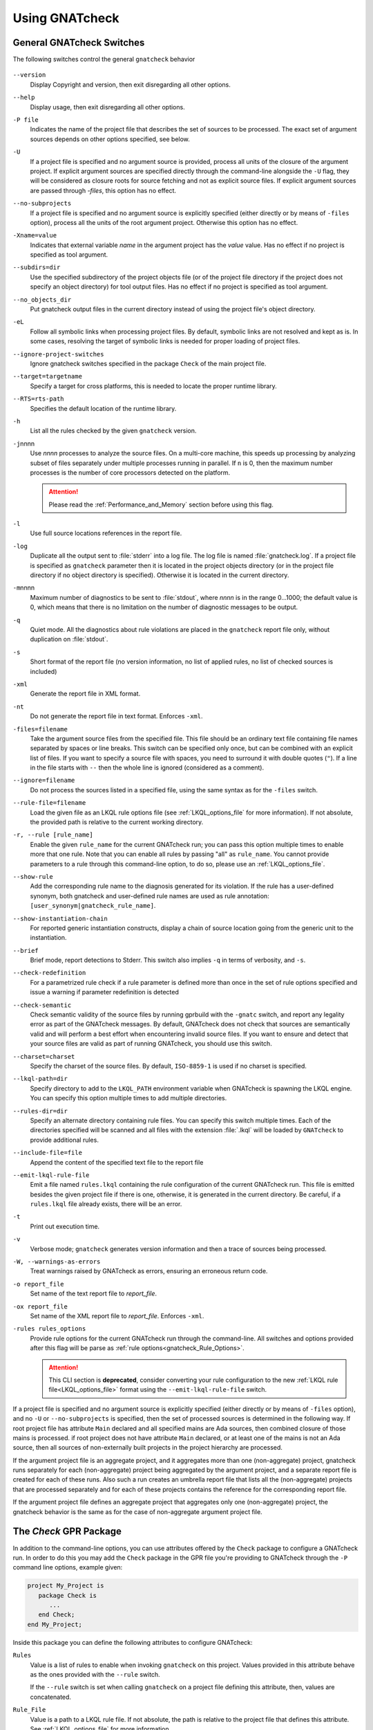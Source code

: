 .. _using_gnatcheck:

***************
Using GNATcheck
***************


.. _General_gnatcheck_Switches:

General GNATcheck Switches
==========================

The following switches control the general ``gnatcheck`` behavior


  .. index:: --version


``--version``
  Display Copyright and version, then exit disregarding all other options.

  .. index:: --help


``--help``
  Display usage, then exit disregarding all other options.

  .. index:: -P file


``-P file``
  Indicates the name of the project file that describes the set of sources
  to be processed. The exact set of argument sources depends on other options
  specified, see below.

  .. index:: -U


``-U``
  If a project file is specified and no argument source is provided,
  process all units of the closure of the argument project.
  If explicit argument sources are specified directly through the command-line
  alongside the ``-U`` flag, they will be considered as closure roots for
  source fetching and not as explicit source files.
  If explicit argument sources are passed through `-files`, this option has no
  effect.

  .. index:: --no-subprojects


``--no-subprojects``
  If a project file is specified and no argument source is explicitly
  specified (either directly or by means of ``-files`` option), process
  all the units of the root  argument project. Otherwise this option
  has no effect.

  .. index:: -Xname=value


``-Xname=value``
  Indicates that external variable `name` in the argument project
  has the `value` value. Has no effect if no project is specified as
  tool argument.

  .. index:: --subdirs=dir

``--subdirs=dir``
  Use the specified subdirectory of the project objects file (or of the
  project file directory if the project does not specify an object directory)
  for tool output files. Has no effect if no project is specified as
  tool argument.

  .. index:: --no_objects_dir

``--no_objects_dir``
  Put gnatcheck output files in the current directory instead of using the
  project file's object directory.

  .. index:: -eL

``-eL``
  Follow all symbolic links when processing project files. By default,
  symbolic links are not resolved and kept as is. In some cases, resolving
  the target of symbolic links is needed for proper loading of project files.

  .. index:: --ignore-project-switches

``--ignore-project-switches``
  Ignore gnatcheck switches specified in the package ``Check`` of the main
  project file.

  .. index:: --target

``--target=targetname``
  Specify a target for cross platforms, this is needed to locate the proper
  runtime library.

  .. index:: --RTS

``--RTS=rts-path``
  Specifies the default location of the runtime library.

  .. index:: -h

``-h``
  List all the rules checked by the given ``gnatcheck`` version.

  .. index:: -j

``-j``\ nnnn
  Use *nnnn* processes to analyze the source files.
  On a multi-core machine, this speeds up processing by analyzing subset of
  files separately under multiple processes running in parallel. If ``n`` is 0,
  then the maximum number processes is the number of core processors detected
  on the platform.

  .. attention::

    Please read the :ref:`Performance_and_Memory` section before using this
    flag.

  .. index:: -l

``-l``
  Use full source locations references in the report file.

  .. index:: -log

``-log``
  Duplicate all the output sent to :file:`stderr` into a log file. The log file
  is named :file:`gnatcheck.log`. If a project file is specified as
  ``gnatcheck``
  parameter then it is located in the project objects directory (or in the
  project file directory if no object directory is specified). Otherwise
  it is located in the current directory.

  .. index:: -m

``-m``\ nnnn
  Maximum number of diagnostics to be sent to :file:`stdout`, where *nnnn* is in
  the range 0...1000;
  the default value is 0, which means that there is no limitation on the number of
  diagnostic messages to be output.

  .. index:: -q

``-q``
  Quiet mode. All the diagnostics about rule violations are placed in the
  ``gnatcheck`` report file only, without duplication on :file:`stdout`.

  .. index:: -s

``-s``
  Short format of the report file (no version information, no list of applied
  rules, no list of checked sources is included)

  .. index:: -xml

``-xml``
  Generate the report file in XML format.

  .. index:: -nt

``-nt``
  Do not generate the report file in text format. Enforces  ``-xml``.

  .. index:: -files

``-files=filename``
  Take the argument source files from the specified file. This file should be an
  ordinary text file containing file names separated by spaces or
  line breaks. This switch can be specified only once, but can be combined with
  an explicit list of files. If you want to specify a source file with
  spaces, you need to surround it with double quotes (``"``). If a line in the file
  starts with ``--`` then the whole line is ignored (considered as a comment).

  .. index:: --ignore

``--ignore=filename``
  Do not process the sources listed in a specified file, using the same syntax as
  for the ``-files`` switch.

  .. index:: --rule-file

``--rule-file=filename``
  Load the given file as an LKQL rule options file (see :ref:`LKQL_options_file`
  for more information). If not absolute, the provided path is relative to the
  current working directory.

  .. index:: -r, --rule

``-r, --rule [rule_name]``
  Enable the given ``rule_name`` for the current GNATcheck run; you can pass
  this option multiple times to enable more that one rule. Note that you can
  enable all rules by passing "all" as ``rule_name``.
  You cannot provide parameters to a rule through this command-line option,
  to do so, please use an :ref:`LKQL_options_file`.

  .. index:: --show-rule

``--show-rule``
  Add the corresponding rule name to the diagnosis generated for its
  violation.  If the rule has a user-defined synonym, both gnatcheck and
  user-defined rule names are used as rule annotation:
  ``[user_synonym|gnatcheck_rule_name]``.

  .. index:: --show-instantiation-chain

``--show-instantiation-chain``
  For reported generic instantiation constructs, display a chain of source
  location going from the generic unit to the instantiation.

  .. index:: --brief

``--brief``
  Brief mode, report detections to Stderr. This switch also implies ``-q``
  in terms of verbosity, and ``-s``.

  .. index:: --check-redefinition

``--check-redefinition``
  For a parametrized rule check if a rule parameter is defined more than once
  in the set of rule options specified and issue a warning if parameter redefinition
  is detected

  .. index:: --check-semantic

``--check-semantic``
  Check semantic validity of the source files by running gprbuild with
  the ``-gnatc`` switch, and report any legality error as part of the
  GNATcheck messages. By default, GNATcheck does not check that sources
  are semantically valid and will perform a best effort when encountering
  invalid source files. If you want to ensure and detect that your source
  files are valid as part of running GNATcheck, you should use this switch.

  .. index:: --charset

``--charset=charset``
  Specify the charset of the source files. By default, ``ISO-8859-1`` is
  used if no charset is specified.

  .. index:: --lkql-path

``--lkql-path=dir``
  Specify directory to add to the ``LKQL_PATH`` environment variable when
  GNATcheck is spawning the LKQL engine. You can specify this option multiple
  times to add multiple directories.

  .. index:: --rules-dir

``--rules-dir=dir``
  Specify an alternate directory containing rule files.
  You can specify this switch multiple times. Each of the directories
  specified will be scanned and all files with the extension :file:`.lkql`
  will be loaded by ``GNATcheck`` to provide additional rules.

  .. index:: --include-file=file

``--include-file=file``
  Append the content of the specified text file to the report file

  .. index:: --emit-lkql-rule-file

``--emit-lkql-rule-file``
  Emit a file named ``rules.lkql`` containing the rule configuration of the
  current GNATcheck run. This file is emitted besides the given project file
  if there is one, otherwise, it is generated in the current directory.
  Be careful, if a ``rules.lkql`` file already exists, there will be an error.

  .. index:: -t

``-t``
  Print out execution time.

  .. index:: -v

``-v``
  Verbose mode; ``gnatcheck`` generates version information and then
  a trace of sources being processed.

  .. index:: -W

``-W, --warnings-as-errors``
  Treat warnings raised by GNATcheck as errors, ensuring an erroneous return
  code.

  .. index:: -o

``-o report_file``
  Set name of the text report file to `report_file`.

  .. index:: -ox

``-ox report_file``
  Set name of the XML report file to `report_file`. Enforces  ``-xml``.

  .. index:: -rules

``-rules rules_options``
  Provide rule options for the current GNATcheck run through the command-line.
  All switches and options provided after this flag will be parse as
  :ref:`rule options<gnatcheck_Rule_Options>`.

  .. attention::

    This CLI section is **deprecated**, consider converting your rule
    configuration to the new :ref:`LKQL rule file<LKQL_options_file>` format
    using the ``--emit-lkql-rule-file`` switch.

If a project file is specified and no argument source is explicitly
specified (either directly or by means of ``-files`` option), and no
``-U`` or ``--no-subprojects`` is specified, then the set of processed
sources is determined in the following way.
If root project file has attribute ``Main`` declared and all specified
mains are Ada sources, then combined closure of those mains is processed.
if root project does not have attribute ``Main`` declared, or at least
one of the mains is not an Ada source, then all sources of non-externally
built projects in the project hierarchy are processed.

If the argument project file is an aggregate project, and it aggregates
more than one (non-aggregate) project, gnatcheck runs separately for each
(non-aggregate) project being aggregated by the argument project, and a
separate report file is created for each of these runs. Also such a run
creates an umbrella report file that lists all the (non-aggregate)
projects that are processed separately and for each of these projects
contains the reference for the corresponding report file.

If the argument project file defines an aggregate project that aggregates only
one (non-aggregate) project, the gnatcheck behavior is the same as for the
case of non-aggregate argument project file.


.. _Check_GPR_Package:

The *Check* GPR Package
=======================

In addition to the command-line options, you can use attributes offered by the
``Check`` package to configure a GNATcheck run. In order to do this you may add
the ``Check`` package in the GPR file you're providing to GNATcheck through the
``-P`` command line options, example given:

.. code-block:: ada

  project My_Project is
     package Check is
        ...
     end Check;
  end My_Project;

Inside this package you can define the following attributes to configure
GNATcheck:

``Rules``
  Value is a list of rules to enable when invoking ``gnatcheck`` on this
  project. Values provided in this attribute behave as the ones provided with
  the ``--rule`` switch.

  If the ``--rule`` switch is set when calling ``gnatcheck`` on a project file
  defining this attribute, then, values are concatenated.

``Rule_File``
  Value is a path to a LKQL rule file. If not absolute, the path is relative
  to the project file that defines this attribute.
  See :ref:`LKQL_options_file` for more information.

  If the ``--rule-file`` switch is set when calling ``gnatcheck`` on a project
  file defining this attribute, then, an error is emitted and ``gnatcheck``
  will exit with an error code.

``Lkql_Path``
  Value is a list of directories to add to the ``LKQL_PATH`` environment
  variable when GNATcheck is spawning the LKQL engine. This variable is
  used to resolve module importations in LKQL sources. If not absolute, paths
  provided through this attribute are relatives to the project file defining
  it.

  This attributes may work combined with the ``--lkql-path`` switch, in that
  case, all directories are added to the ``LKQL_PATH`` environment variable.

``Switches``
  Index is a language name. Value is a list of additional switches to be used
  when invoking ``gnatcheck``.

  If a switch is provided in both command-line and ``Switches`` attribute,
  then, the value provided through the command-line is used.

  .. attention::

    There are several command-line switches that you cannot pass through the
    ``Switches`` attribute:

    * ``--version``
    * ``--help``
    * ``-P``
    * ``-U``
    * ``-Xname=value``
    * ``-eL``
    * ``-r, --rule [rule_name]`` (use ``Rules`` attribute instead)
    * ``--rule-file=filename`` (use ``Rule_File`` attribute instead)
    * ``--lkql-path=dir`` (use ``Lkql_Path`` attributes instead)
    * ``--target`` (use the ``Target`` GPR attribute instead)
    * ``--RTS`` (use the ``Runtime`` GPR attribute instead)

    If you're providing one of those switches through the ``Switches`` or the
    ``Default_Switches`` attribute, GNATcheck will emit an error message and
    exit with an error code.

``Default_Switches``
  Same as ``Switches``, but provided additional switches will apply only if
  there is no applicable ``Switches`` attribute.


.. _Source_Preprocessing:

Sources pre-processing
======================

GNATcheck is handling Ada sources pre-processing, meaning that sources lines
that are "excluded" by the Ada pre-processor are also ignored during the
GNATcheck analysis. For example, given the following source:

.. code-block:: ada

  procedure Main is
  begin
     # if Foo = "Bar" then
     goto lbl;
     # else
     null;
     # end if;
  end Main;

Running GNATcheck with the ``Goto_Statements`` rule enabled on this Ada code
will flag the ``goto lbl;`` if, and only if, the preprocessor symbol ``Foo``
is set to ``"Bar"``.

To configure pre-processing, you can use the following GPR attributes:

* ``Builder.Global_Compilation_Switches``
* ``Builder.Default_Switches``
* ``Builder.Switches``
* ``Compiler.Default_Switches``
* ``Compiler.Switches``

.. attention::

  There is a limitation to the GNATcheck's pre-processing handling regarding
  conditioned ``with`` clauses. Meaning that no matter how symbols are defined,
  all ``with`` clauses are going to be analyzed and used by GNATcheck to
  resolve the closure of files to analyze.


.. _LKQL_options_file:

LKQL Rule Files
===============

You can configure GNATcheck rules using an LKQL file, provided through the
``--rule-file`` command-line option or implicitly fetched by GNATcheck (as
described in the following paragraph).

By default, GNATcheck will look for a ``rules.lkql`` file besides the specified
project file if any. If one is found and no other rule configuration has been
provided (either through the LKQL --rule-file option, or by the now deprecated
legacy -rules options), GNATcheck will load the rule configuration file as if
it was provided by the --rule-file option.

.. note::

  You can use the ``--emit-lkql-rule-file`` CLI switch to generate an LKQL rule
  file from a legacy rule configuration provided by the ``-rules`` section.

An LKQL rule file can be any valid LKQL file, the only requirement is that it
must export a ``rules`` top-level symbol. This symbol defines an object value
containing rules configuration; keys are GNATcheck rules to enable; and values
are list of objects, each one representing an instance of the rule with its
parameters. A rule parameter value can be of the boolean, the integer, the
string, or the list of strings type, as shown in the simple example below:

::

  val rules = @{
    Goto_Statements,
    Forbidden_Attributes: {Forbidden: ["GNAT"], Allowed: ["First", "Last"]}
  }

Using the "@" object notation is strongly advised to make your configuration
file way more understandable:

Please read the :ref:`Predefined_Rules` documentation to view examples on how
to provide parameters to rules through LKQL rule files.

.. attention::

  You cannot provide the same key twice; thus, the following code will result
  in a GNATcheck error.

  ::

    val rules = @{
      Forbidden_Attributes,
      Forbidden_Attributes: {Forbidden: ["GNAT"], Allowed: ["First", "Last"]}
    }

  If you want to create multiple instances of the same rule, you can associate
  a list value to the rule name in the rule configuration object. Elements of
  this list must be parameter objects containing an additional
  ``instance_name`` parameter defining the name of the instance described by
  the enclosing object. If none is provided, the instance is named after the
  rule it is instantiated from, as shown in the following example:

  ::

    val rules = @{
      Goto_Statements,
      Forbidden_Attributes: [
        # "Forbidden_Attributes" instance of the "Forbidden_Attributes" rule, checking for 'First and 'Last
        {Forbidden: ["First", "Last"]},

        # "Length_Attr" instance of the "Forbidden_Attributes" rule, checking for 'Length
        {Forbidden: ["Length"], instance_name: "Length_Attr"}
      ]
    }

  Moreover, each instance must be identifiable through a unique name, thus the
  following configuration is invalid and will lead to a GNATCheck error:

  ::

    val rules = @{
      Forbidden_Attributes: [
        {Forbidden: ["First", "Last"], instance_name: "Instance"},
        {Forbidden: ["Length"], instance_name: "Instance"},
      ]
    }

Additionally to the ``rules`` top-level symbol, an LKQL rule file may export
``ada_rules`` and ``spark_rules`` symbols to enable associated rules,
respectively, only on Ada code or only on SPARK code. Those symbols must also
refer to an object value formatted like the ``rules`` value.

::

  # Rules to run on both Ada and SPARK code
  val rules = @{
    Goto_Statements
  }

  # Rules to run only on Ada code
  val ada_rules = @{
    Forbidden_Attributes: {Forbidden: ["GNAT"]}
  }

  # Rules to run only on SPARK code
  val spark_rules = @{
    Ada_2022_In_Ghost_Code
  }

Please note that compiler based rules (:ref:`Warnings`, :ref:`Restrictions` and
:ref:`Style_Checks`) cannot be restricted to Ada or SPARK code. Consequently,
the following configuration will raise an error:

::

  val spark_rules = @{
    Warnings: {Arg: "a"}
  }

.. attention::

  Instance uniqueness must also be respected between all rule sets, meaning
  that such config is invalid:

  ::

    val rules = @{
      # Clashing with "Goto_Statement" in ada_rules
      Goto_Statements,

      # Clashing with "Forbid_Attr" instance in spark_rules
      Forbidden_Attributes: {Forbidden: ["GNAT"], instance_name: "Forbid_Attr"}
    }

    val ada_rules = @{
      Goto_Statements
    }

    val spark_rules = @{
      Forbidden_Attributes: {Forbidden: ["Length"], instance_name: "Forbid_Attr"}
    }

You cannot provide more than **one** LKQL rule file when running GNATcheck. In
order to compose a rule file with another you have to use the
:ref:`LKQL importation mechanism<module_importation>` and combine rule objects.
Here is an example of LKQL rule file composition:

.. code-block:: lkql

  # common_rules.lkql

  val rules = @{
    Goto_Statements
  }

.. code-block:: lkql

  # specific_rules.lkql

  import common_rules

  val rules = common_rules.rules.combine(
    @{ Redundant_Null_Statements }
  )

Then you can run GNATcheck with the ``specific_rules.lkql`` file as coding
standard to perform rules defined in ``common_rules.lkql`` combined to the ones
defined in ``specific_rules.lkql``.

.. note::

  You can use the ``--lkql-path`` command-line switch and the
  ``Check'Lkql_Path`` GPR attribute to configure directories LKQL rule files
  are going to be searched in.

You can enable the same rule in multiple files, but the constraint about the
instance name uniqueness remains valid, meaning that such configuration is
invalid:

.. code-block:: lkql

  # common_rules.lkql

  val rules = @{
    Forbidden_Attributes: {Forbidden: ["First"], instance_name: "Forbid_Attr"}
  }

.. code-block:: lkql

  # specific_rules.lkql

  import common_rules

  val rules = common_rules.rules.combine(@{
    Forbidden_Attributes: {
      Forbidden: ["Last"],
      instance_name: "Forbid_Attr"
    }
  })
  # error: This rule configuration defines two instances with the same name: "Forbid_Attr"


.. _gnatcheck_Rule_Options:

GNATcheck Rule Options
======================

.. attention::

  Rules options are **deprecated**, consider converting your rule
  configuration to the new :ref:`LKQL rule file<LKQL_options_file>` format
  using the ``--emit-lkql-rule-file`` CLI switch.

The following options control the processing performed by ``gnatcheck``. You
can provide as many rule options as you want after the ``-rules`` switch.

  .. index:: +R (gnatcheck)

``+R[:instance_name:]rule_id[:param{,param}]``
  Create and enable an instance of the specified rule with the specified
  parameter(s), if any.
  `rule_id` must be the identifier of one of the currently implemented
  rules (use ``-h`` for the list of implemented rules). Rule identifiers
  are not case-sensitive.

  Each `param` item must be a non-empty string representing a valid parameter
  for the specified rule. If the part of the rule option that follows the
  colon character contains any space characters then this part must be enclosed
  in quotation marks.

  `instance_name` is a user-defined name for the created rule instance. If this
  is not specified, the instance name is set to the rule name (normalized to
  lower case).
  You can create as much instances as you want for a single rule, as long
  as they have distinct names (names aren't case sensitive either). If an
  instance of the same rule with the same name already exists GNATcheck will
  raise an error.

  For example:

  .. code-block:: ada

    --  Create and enable an instance of "Goto_Statements" named
    --  "goto_statements".
    +RGoto_Statements

    --  Create and enable an second instance of "Goto_Statements" named
    --  "custom_name".
    +R:custom_name:Goto_Statements

    --  Create and enable an instance of "Recursive_Subprograms" named
    --  "other_name".
    +R:other_name:Recursive_Subprograms

    --  This will cause a GNATcheck error because the "goto_statement" instance
    --  already exists.
    +RGoto_Statements

  This feature can be used to map ``gnatcheck`` rules onto a user's coding
  standard.

  .. index:: -R (gnatcheck)


``-R[:instance_name:]rule_id``
  Remove the designated rule instance, disabling it at the same time.

  .. note::

    By removing a rule instance, all previously given instance parameter(s)
    are cleared from the GNATcheck memory.

  .. attention::

    No parameters are allowed for the ``-R`` rule option. Since rule instances
    are immutable, you cannot modify a parameter set once the instance has been
    created by a ``+R`` option.

  .. index:: -from (gnatcheck)


``-from=rule_option_filename``
  Read the rule options from the text file `rule_option_filename`, referred
  to as a 'coding standard file' below.

The default behavior is that all the rule checks are disabled.

If a rule option is given in a rule file, it can contain spaces and line breaks.
Otherwise there should be no spaces between the components of a rule option.

If more than one rule option is specified for the same rule, with the same
instance name, GNATcheck will raise an error and stop its execution.

.. attention::

  Unlike in older versions of GNATcheck, rule instances aren't mutable, so
  you cannot change options for an instance after its instantiation.

A coding standard file is a text file that contains a set of rule options
described above.

.. index:: Coding standard file (for gnatcheck)

The file may contain empty lines and Ada-style comments (comment
lines and end-of-line comments). There can be several rule options on a
single line (separated by a space).

A coding standard file may reference other coding standard files by including
more ``-from=rule_option_filename``
options, each such option being replaced with the content of the
corresponding coding standard file during processing. In case a
cycle is detected (that is, :file:`rule_file_1` reads rule options
from :file:`rule_file_2`, and :file:`rule_file_2` reads
(directly or indirectly) rule options from :file:`rule_file_1`),
processing fails with an error message.

If the name of the coding standard file does not contain a path information in
absolute form, then it is treated as being relative to the current directory if
gnatcheck is called without a project file or as being relative to the project
file directory if gnatcheck is called with a project file as an argument.

.. _Mapping_gnatcheck_Rules_Onto_Coding_Standards:

Mapping GNATcheck Rules Onto Coding Standards
=============================================

If you want to use ``GNATcheck`` to check if your code
follows a given coding standard, you can use the following approach
to simplify mapping your coding standard requirements onto
``GNATcheck`` rules:

* when specifying rule configuration, use instance names that are relevant
  to your coding standard::

    val rules = @{
      Gnatcheck_Rule_1: {instance_name: "My_Coding_Rule_1", param1: "value"},
      ...
      Gnatcheck_Rule_N: {instance_name: "My_Coding_Rule_N"}
    }

  or with the deprecated rule options::

    +R:My_Coding_Rule_1:Gnatcheck_Rule_1:param1
    ...
    +R:My_Coding_Rule_N:Gnatcheck_Rule_N

* call ``gnatcheck`` with the ``--show-rule`` flag that adds the rule names
  the generated diagnoses. If a instance name is defined in the rule configuration,
  then this name will be used to annotate the diagnosis of the rule name::

    foo.adb:2:28: something is wrong here [My_Coding_Rule_1|Gnatcheck_Rule_1]
    ...
    bar.ads:17:3: this is not good [My_Coding_Rule_N|Gnatcheck_Rule_N]

.. attention::

  A custom coding rule name can be any sequence of non-whitespace characters.
  Moreover, the ":" (colon) character is forbidden in those names for parsing
  purposes.

.. _gnatcheck_Exit_Codes:

GNATcheck Exit Codes
====================

.. index:: exit code

``gnatcheck`` returns the following exit codes at the end of its run:

* ``0``: No tool failure, no missing argument source and no rule
  violation was detected.

* ``1``: No tool failure, no missing argument source and at least
  one rule violation was detected.

* ``2``: A tool failure was detected (in this case the results
  of the gnatcheck run cannot be trusted).

* ``3``: No tool failure, no problem with rule specification, but
  there is at least one missing argument source.

* ``4``: Provided rule configuration file doesn't exist.

* ``5``: The name of an unknown rule in a rule option or some problem with
  rule parameters.

* ``6``: Any other problem with specifying the rules to check.

If the exit code corresponds to some problem with defining the rules to check then
the result of the gnatcheck run cannot be fully trusted because the set of rules that
has been actually used may be different from user intent.

If gnatcheck is called with the ``--brief`` option, it will return the exit code
``0`` instead of ``1`` when some violation is detected (and no tool failure).

.. _Format_of_the_Report_File:

Format of the Report File
=========================

.. index:: Format of the Report File

The ``gnatcheck`` tool outputs on :file:`stderr` all messages concerning
rule violations except if running in quiet mode.  By default it also creates a
text file that contains the complete report of the last gnatcheck run, this file
is named :file:`gnatcheck.out`. A user can specify generation of
the XML version of the report file (its default name is :file:`gnatcheck.xml`)
If ``gnatcheck`` is called with a project
file, the report file is located in the object directory defined by the project
file (or in the directory where the argument project file is located if no
object directory is defined), if ``--subdirs`` option is specified, the
file is placed in the subdirectory of this directory specified by this option.
Otherwise it is located in the
current directory; the ``-o`` or ``-ox`` option can be used to
change the name and/or location of the text or XML report file.
This text report contains:


* general details of the ``gnatcheck`` run: date and time of the run,
  the version of the tool that has generated this report, full parameters
  of the  ``gnatcheck`` invocation, reference to the list of checked
  sources and applied rules (coding standard);
* summary of the run (number of checked sources and detected violations);
* list of exempted coding standard violations;
* list of non-exempted coding standard violations;
* list of problems in the definition of exemption sections;
* list of language violations (compile-time errors) detected in processed sources;

The references to the list of checked sources and applied rules are
references to the text files that contain the corresponding information.
These files could be either files supplied as ``gnatcheck`` parameters or
files created by ``gnatcheck``; in the latter case
these files are located in the same directory as the report file.

The content of the XML report is similar to the text report except that
it explores the set of files processed by gnatcheck and the coding standard
used for checking these files.

.. _Rule_exemption:

Rule Exemption
==============

.. index:: Rule exemption

One of the most useful applications of ``gnatcheck`` is to
automate the enforcement of project-specific coding standards,
for example in safety-critical systems where particular features
must be restricted in order to simplify the certification effort.
However, it may sometimes be appropriate to violate a coding standard rule,
and in such cases the rationale for the violation should be provided
in the source program itself so that the individuals
reviewing or maintaining the program can immediately understand the intent.

The ``gnatcheck`` tool supports this practice with the notion of
a 'rule exemption' covering a specific source code section. Normally
rule violation messages are issued both on :file:`stderr`
and in a report file. In contrast, exempted violations are not listed on
:file:`stderr`; thus users invoking ``gnatcheck`` interactively
(e.g. in its GNAT Studio interface) do not need to pay attention to known and
justified violations. However, exempted violations along with their
justification are documented in a special section of the report file that
``gnatcheck`` generates.

.. _Using_pragma_Annotate_to_Control_Rule_Exemption:

Using pragma ``Annotate`` to control rule and instance exemption
----------------------------------------------------------------

.. index:: using pragma Annotate to control rule and instance exemption

Rule and instance exemption is controlled by pragma ``Annotate`` when its first
argument is 'gnatcheck'. The syntax of ``gnatcheck``'s exemption control
annotations is as follows:

::

  <pragma_exemption>  ::= pragma Annotate (gnatcheck, <exemption_control>, <exempted_name> [, <justification>]);

  <exemption_control> ::= Exempt_On | Exempt_Off

  <exempted_name>     ::= <string_literal>

  <justification>     ::= <expression>

An expression used as an exemption justification should be a static string
expression. A string literal is enough in most cases, but you may want to use
concatenation of string literals if you need a long message but you have to
follow line length limitation.

When a ``gnatcheck`` annotation has more than four arguments, ``gnatcheck``
issues a warning and ignores the additional arguments.  If the arguments do not
follow the syntax above, ``gnatcheck`` emits a warning and ignores the
annotation.

The ``exempted_name`` argument should be the name of some existing ``gnatcheck``
rule, or the name of a rule instance.  Otherwise a warning message is generated
and the pragma is ignored. If ``exempted_name`` doesn't denote an activated rule
or a valid instance in the given ``gnatcheck`` call, the pragma is ignored and
no warning is issued. The exception from this rule is that exemption sections
for ``Warnings`` rule are fully processed when ``Restrictions`` rule is
activated.

.. attention::

  Please not that for now it isn't possible to provide an exempted name which
  designates an instance of a compiler-based rule (:ref:`Warnings`,
  :ref:`Style_Checks` and :ref:`Restrictions`) with a custom name.

A source code section where an exemption is active for a given rule is
delimited by an ``exempt_on`` and ``exempt_off`` annotation pair:

.. code-block:: ada

  pragma Annotate (gnatcheck, Exempt_On, "Rule_Name", "justification");
  -- source code section
  pragma Annotate (gnatcheck, Exempt_Off, "Rule_Name");

Using such annotations will exempt all violations of the rule designated by
``Rule_Name`` inside the exempted source section. But you can also provide the
name of a rule instance to only exempt violations raised by this instance.

For some rules it is possible specify rule parameter(s) when defining an
exemption section for a rule or an instance of it. This means that only the
checks corresponding to the given rule parameter(s) are exempted in this
section:

.. code-block:: ada

  pragma Annotate (gnatcheck, Exempt_On, "Rule_Name: Par1, Par2", "justification");
  -- source code section
  pragma Annotate (gnatcheck, Exempt_Off, "Rule_Name: Par1, Par2");

A parametric exemption section can be defined for a rule if a rule has
parameters and these parameters change the scope of the checks performed by a
rule. For example, if you define an exemption section for 'Restriction' rule
with the parameter 'No_Allocators', then in this section only the checks for
``No_Allocators`` will be exempted, and the checks for all the other
restrictions from your coding standard will be performed as usual.

See the description of individual rules to check if parametric exemptions
are available for them and what is the format of the rule parameters to
be used in the corresponding parameters of the ``Annotate`` pragmas.

If a rule has a parameter, but its documentation does not explicitly say that
the parameter can be used when defining exemption sections for the rule,
this means that the parametric exemption cannot be used for this rule.

You may also use pragma ``GNAT_Annotate`` instead of pragma ``Annotate``, this
pragma has exactly the same format. This may be needed if you are using an old
version of the GNAT compiler that does not support the format of
pragma ``Annotate`` given above. Old GNAT versions may issue warning about
unknown pragma when compiling a source that contains pragma ``GNAT_Annotate``.

.. _gnatcheck_Annotations_Rules:

GNATcheck Annotations Rules
---------------------------

.. index:: gnatcheck annotations rules

* An ``Exempt_Off`` annotation can only appear after a corresponding
  'Exempt_On' annotation.

* An ``Exempt_On`` annotation should have a justification. Conversely, an
  ``Exempt_Off`` annotation should *not* have a justification.

* Exempted source code sections are only based on the source location of the
  annotations. Any source construct between the two
  annotations is part of the exempted source code section.

* Exempted source code sections for different rules are independent. They can
  be nested or intersect with one another without limitation.
  Creating nested or intersecting source code sections for the same rule is
  not allowed.

* A matching 'Exempt_Off' annotation pragma for an 'Exempt_On' pragma
  that defines a parametric exemption section is the pragma that contains
  exactly the same set of rule parameters for the same exempted name.

* Parametric exemption sections for the same rule with different parameters
  can intersect or overlap in case if the parameter sets for such sections
  have an empty intersection.

* Malformed exempted source code sections are reported by a warning, and
  the corresponding rule exemptions are ignored.

* When an exempted source code section does not contain at least one violation
  of the exempted name, a warning is emitted on :file:`stderr`.

* If an 'Exempt_On' annotation pragma does not have a matching
  'Exempt_Off' annotation pragma in the same compilation unit, a warning is
  issued and the exemption section is considered to last until the
  end of the compilation unit source.


.. _using_comments_to_control_rule_exemption:

Using comments to control rule and instance exemption
-----------------------------------------------------

.. index:: using comments to control rule and instance exemption

As an alternative to the ``pragma Annotate`` syntax, it is also possible to use
a syntax based on comments, with the following syntax:

::

  <comment_exemption> ::= --## rule (on | off) <exempted_name> [## <exemption_justification>]

Here is an example:

.. code-block:: ada

    --## rule off implicit_in ## Exemption justification
    procedure Bar (A : Integer);
    --## rule on implicit_in

.. attention:: Please note that a comment starting with ``--##`` but not
   respecting the above syntax will not trigger a warning, in order to not emit
   false positives.
   Also note that in its current iteration, this syntax does not support passing
   parameters to rule names

The rules mentioned in :ref:`gnatcheck_Annotations_Rules` are relaxed, in
particular:

* Justifications are not checked and are optional;
* Anything between the exempted name and ``##`` will be ignored;
* Rules regarding parametric exemption do not apply, as per the notice above.

The ``rule on`` marker corresponds to ``Exempt_Off`` and ``rule off`` corresponds
to ``Exempt_On``. Apart from that, you can expect those rule exemptions to work
in a similar fashion as the ones described above.


In addition, a shorthand syntax is available to exempt a rule just for one line::

    <line_comment_exemption> ::= --## rule line off <exempted_name> [## <rule_justification>]

For instance, from the previous example:

.. code-block:: ada

    procedure Bar (A : Integer); --## rule line off implicit_in ## Exemption justification

This will exempt the given rule or instance only for the line on which this
comment is placed, and automatically turn it back on on the next line.

.. _Using_GNATcheck_as_a_KP_Detector:

Using GNATcheck as a Known Problem Detector
===========================================

If you are a GNAT Pro Assurance customer, you have access to a special
packaging of GNATcheck called ``gnatkp`` (GNAT Known Problem detector)
where the ``gnatcheck`` executable is replaced by ``gnatkp``, and the
coding standard rules are replaced by rules designed to detect constructs
affected by known problems in official compiler releases. Note that GNATkp
comes in addition and not as a replacement of GNATcheck.

You can use the command ``gnatkp --help`` to list all the switches
relevant to GNATkp. GNATkp mostly accepts the same command arguments as
GNATcheck and behaves in a similar way, but there are some differences that
are described below.

The easiest way to use GNATkp is by specifying the version of GNAT Pro that
you have and letting ``gnatkp`` run all known problem detectors
registered for this version, via the switch ``--kp-version``. For example:

.. code-block:: none

  gnatkp -Pproject --kp-version=21.2 --target=<my_target> --RTS=<my_runtime>

will run all detectors relevant to GNAT Pro 21.2 on all files in the
project. The list of detectors will be displayed as info messages, and will
also be listed in the file :file:`gnatkp-rule-list.out`. The list of detected
source locations will be generated on standard error, as well as in a file
called :file:`gnatkp.out`.

You can display the list of detectors without running them by specifying
additionally the ``-h`` switch, e.g.:

.. code-block:: none

  gnatkp --kp-version=21.2 -h --target=<my_target> --RTS=<my_runtime>

You can also combine the ``--kp-version`` switch with the ``--target`` switch
to filter out detectors not relevant for your target, e.g:

.. code-block:: none

  gnatkp -Pproject --kp-version=21.2 --target=powerpc-elf --RTS=<my_runtime>

will only enable detectors relevant to GNAT Pro 21.2 and to the ``powerpc-elf``
target.

Note that you need to have the corresponding target GNAT compiler installed
to use this option. By default, detectors for all targets are enabled.

It is also possible to specify the custom list of detectors for GNATkp to run
using the switch ``-r``:

.. code-block:: none

  gnatkp -Pproject --target=<my_target> --RTS=<my_runtime> -r kp_xxxx_xxx [-r kp_xxxx_xxx]

where ``kp_xxxx_xxx`` is the name of a relevant known-problem to detect. You
can get the list of available detectors via the command ``gnatkp -h``. When
combined with the ``--kp-version`` and possibly ``--target`` switches,
``gnatkp -h`` will only list the detectors relevant to the version
(and target) specified.

.. attention::

  You must provide explicit target and runtime (either through the command-line
  or with a provided project file) when running GNATkp to ensure the result
  soundness.

.. note::

  The exemption mechanism is available for GNATkp as well but you have to
  change pragmas and comments a bit to avoid conflict with GNATcheck
  exemptions. Thus, pragmas annotations' first argument must be ``gnatkp``
  instead of ``gnatcheck``:

  .. code-block:: ada

    pragma Annotate (gnatkp, Exempt_On, "kp_19198", "Justification");

  And exemption comments' first word must be ``kp`` instead of ``rule``,
  example:

  .. code-block:: ada

    --## kp off kp_19198 ## Justification

You can check via the GNAT Tracker interface which known problems are
relevant to your version of GNAT and your target before deciding which
known problems may impact you: most known problems are only relevant to a
specific version of GNAT, a specific target, or a specific usage profile. Do
not hesitate to contact the AdaCore support if you need help identifying the
entries that may be relevant to you.

.. _Performance_and_Memory:

Performance and Memory Usage
============================

GNATcheck performances are closely related to rules you're enabling and to the
size of the codebase you're running it on, and sometimes it can take a lot of
time to perform all checks.
You can use the ``-j`` switch to run GNATcheck in multi-core mode and decrease
the checking time. However, you have to be careful about memory usage when
running GNATcheck with this mode enabled:

You should count around 3.5 GB of available memory per million source code
lines, per process. Meaning that for a project with ``l`` source code lines, if
you run GNATcheck while providing ``n`` as parameter of the ``-j`` switch, you
will need ``(l / 1,000,000) * 3.5 * n`` GB of available memory (this formula
isn't valid if ``n = 0``).

.. attention::

  Out-of-memory errors are hard to debug and can lead to system freezes, invalid
  results, or non-deterministic behavior. Thus, make sure you have enough memory
  before running GNATcheck.

.. _Transition_from_ASIS-based_GNATcheck:

Transition from ASIS-based GNATcheck
====================================

Originally ``gnatcheck`` was implemented on top of the ASIS technology and
starting with version 23, it was re-implemented on top of the libadalang
technology. This new implementation has kept most of the old gnatcheck interface
and functionality, so transition from the old ``gnatcheck`` to the current
version should be smooth and transparent, except possibly for a few aspects to
be taken into account by users of the old technology.

.. _Switches_No_Longer_Supported:

Switches No Longer Supported
----------------------------

.. index:: old unsupported switches

The following switches from the old ``gnatcheck`` are no longer supported:

``-a``
  In order to process GNAT Run-Time library units, you need to explicitly
  include them in a project file.

``--incremental``
  GNATcheck no longer makes the distinction between "local" and "global"
  rules, so this switch is no longer supported. You can use the ``-j``
  switch instead which provides a significant speed up compared to the old
  version.

``--write-rules=template_file``
  This switch is no longer supported. You can use the GNAT Studio rule editor
  instead to create a coding standard file.

.. _New_Instance_System:

The new rule instance system
----------------------------

The new ``gnatcheck`` implementation is introducing a new rule instance system
which allows you to instantiate a rule multiple times under different names,
and with potentially different rule parameters.
You can now define more that one "alias" for the same rule to map your coding
standard on the ``gnatcheck`` rules.
However, rules aren't mutable anymore, which means that you cannot modify
parameters of a rule once it has been created (instantiated).
For example:

.. code-block:: ada

  --  The rule "Goto_Statements" is instantiated here
  +RGoto_Statements

  --  We try to create a new instance of the "Goto_Statements", this will fail
  +RGoto_Statements:Only_Unconditional

While with the old system this rule file would just mutate the previously
enabled "Goto_Statements" rule, with the new instance system, this will cause
an error during the ``gnatcheck`` run, telling you that the "goto_statement"
instance already exists.
To correct this error, you have define a custom name for the second
"Goto_Statements" instance:

.. code-block:: ada

  --  The rule "Goto_Statements" is instantiated here
  +RGoto_Statements

  --  The rule "Goto_Statements" is also instantiated here,
  --  under the "Uncond_Goto" name.
  +R:Uncond_Goto:Goto_Statements:Only_Unconditional

The same way, you have to rewrite rule options such as:

.. code-block:: ada

  +RForbidden_Pragmas:GNAT
  +RForbidden_Pragmas:Annotate
  +RForbidden_Pragmas:Assert

into a single rule option using the comma separated notation, like:

.. code-block:: ada

  +RForbidden_Pragmas:GNAT,
                      Annotate,
                      Assert

This new instance system also suppress the possibility to disable a rule (or
an instance) with a parameter. Thus, the ``-R`` rule option doesn't accept
parameters anymore.

.. _Rule_Aliases_No_Longer_Supported:

Rule Aliases No Longer Supported
--------------------------------

.. index:: rule aliases no longer supported

Because of historical reasons the old ``gnatcheck`` allowed aliases for
some rules. These aliases are not documented, but there is some possibility that
they could be used in some legacy rule files. ``GNATcheck`` no longer supports
these aliases. Here is the (alphabetically ordered) list of all the
aliases formerly accepted and their replacement:

====================================== ========================================
Old Rule Alias                         Replacement
====================================== ========================================
Abstr_Types                            Abstract_Type_Declarations
Bool_Relation_Ops                      Boolean_Relational_Operators
Contr_Types                            Controlled_Type_Declarations
Control_Structure_Nesting              Overly_Nested_Control_Structures
Decl_Blocks                            Declarations_In_Blocks
Default_Par                            Default_Parameters
Derived_Types                          Non_Tagged_Derived_Types
Discr_Rec                              Discriminated_Records
Explicit_Discrete_Ranges               Explicit_Full_Discrete_Ranges
Functionlike_Procedures                Function_Style_Procedures
Global_Loop_Exit                       Outer_Loop_Exits
Goto                                   GOTO_Statements
Implicit_IN_Parameter_Mode             Implicit_IN_Mode_Parameters
LL_Subpr                               Library_Level_Subprograms
Local_Pckg                             Local_Packages
Misnamed_Identifiers                   Identifier_Suffixes
Missing_Small_For_Fixed_Point_Type     Implicit_SMALL_For_Fixed_Point_Types
Non_Marked_BEGIN_In_Package_Body       Uncommented_BEGIN_In_Package_Bodies
Non_Named_Blocks_And_Loops             Unnamed_Blocks_And_Loops
One_Entry_In_PO                        Multiple_Entries_In_Protected_Definitions
Parameter_Mode_Ordering                Parameters_Out_Of_Order
Positional_Component_Associations      Positional_Components
Positional_Generic_Associations        Positional_Generic_Parameters
Positional_Parameter_Associations      Positional_Parameters
Pragma_Usage                           Forbidden_Pragmas
Predefined_Exceptions                  Raising_Predefined_Exceptions
Proper_Returns                         Improper_Returns
Qualified_Aggr                         Non_Qualified_Aggregates
Restrict_Name_Space                    Name_Clashes
Simple_Loop_Exit_Names                 Expanded_Loop_Exit_Names
SPARK_Attributes                       Non_SPARK_Attributes
Unconstr_Array_Return                  Unconstrained_Array_Returns
Universl_Ranges                        Universal_Ranges
Unreasonable_Places_For_Instantiations Improperly_Located_Instantiations
Use_Pckg_Clauses                       USE_PACKAGE_Clauses
Use_Of_Non_Short_Circuit               Non_Short_Circuit_Operators
Visible_Exceptions                     Raising_External_Exceptions
Volatile_Requires_Addr_Clause          Volatile_Objects_Without_Address_Clauses
====================================== ========================================

.. _New_Defaults_For_Recursive_Subprograms_Rule:

New Defaults For Recursive_Subprograms Rule
-------------------------------------------

.. index:: new defaults for recursive subprograms rule

The ``Recursive_Subprograms`` rule now defaults to skipping dispatching calls
and a new parameter ``Follow_Dispatching_Calls`` is available (the old
``Skip_Dispatching_Calls`` is still accepted for compatibility and is ignored
since it's the default). In addition, implicit calls made via default
object initialization are not taken into account.

.. _Argument_Sources_Legality_And_Project_Files:

Argument Sources Legality And Project Files
-------------------------------------------

.. index:: argument sources legality and project files

The old ``gnatcheck`` compiled its argument sources to create the
so-called ASIS tree files. This had two important consequences: first,
``gnatcheck`` could analyze only legal Ada sources, and second, for each
legal argument source ``gnatcheck`` had full static semantic information.
The situation with the current ``gnatcheck`` is different.

First, ``gnatcheck`` can now analyze Ada sources that are not legal, and it
is trying to do its best to check the rules specified. This may result in
false negatives caused by the absence of necessary semantic information or
by some other problems in the argument source that impede a full check of
some rules. You can use the ``--check-semantic`` option to check if your
Ada sources are legal sources.

Second, if ``gnatcheck`` is called for some Ada source and it does not have a
project file as a parameter, it will see only the information contained
in the sources specified and will not follow the semantic dependencies on other
sources if any. This is why it is strongly recommended to call ``gnatcheck``
with a project file. When called with a project file, ``gnatcheck`` follows
all the semantic dependencies for sources located in the project file source
directories.
